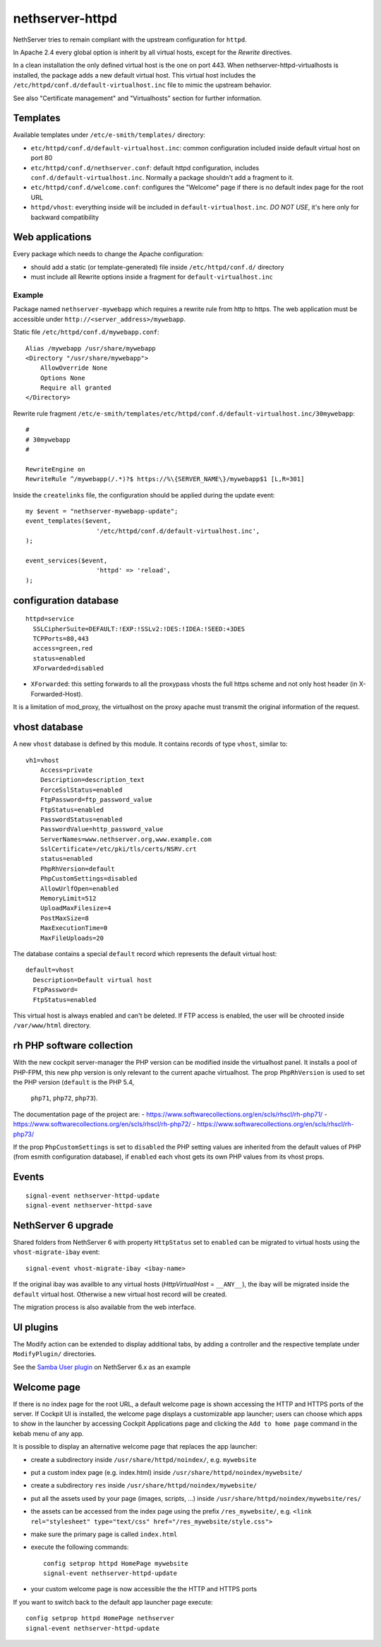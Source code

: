 nethserver-httpd
================

NethServer tries to remain compliant with the upstream configuration for ``httpd``.

In Apache 2.4 every global option is inherit by all virtual hosts,
except for the *Rewrite* directives.

In a clean installation the only defined virtual host is the one on port 443.
When nethserver-httpd-virtualhosts is installed, the package adds a new default virtual host.
This virtual host includes the ``/etc/httpd/conf.d/default-virtualhost.inc`` file
to mimic the upstream behavior.

See also "Certificate management" and "Virtualhosts" section for further information.

Templates
---------

Available templates under ``/etc/e-smith/templates/`` directory:

* ``etc/httpd/conf.d/default-virtualhost.inc``: common configuration
  included inside default virtual host on port 80

* ``etc/httpd/conf.d/nethserver.conf``: default httpd configuration,
  includes ``conf.d/default-virtualhost.inc``. 
  Normally a package shouldn't add a fragment to it.

* ``etc/httpd/conf.d/welcome.conf``: configures the "Welcome" page if
  there is no default index page for the root URL

* ``httpd/vhost``: everything inside will be included in ``default-virtualhost.inc``.
  *DO NOT USE*, it's here only for backward compatibility


Web applications
----------------

Every package which needs to change the Apache configuration:

* should add a static (or template-generated) file inside ``/etc/httpd/conf.d/`` directory
* must include all Rewrite options inside a fragment for ``default-virtualhost.inc``

Example
^^^^^^^

Package named ``nethserver-mywebapp`` which requires a rewrite rule from http to https.
The web application must be accessible under ``http://<server_address>/mywebapp``.

Static file ``/etc/httpd/conf.d/mywebapp.conf``:

::
 
 Alias /mywebapp /usr/share/mywebapp
 <Directory "/usr/share/mywebapp">
     AllowOverride None
     Options None
     Require all granted
 </Directory>

Rewrite rule fragment ``/etc/e-smith/templates/etc/httpd/conf.d/default-virtualhost.inc/30mywebapp``:

::

 #
 # 30mywebapp
 #
 
 RewriteEngine on
 RewriteRule ^/mywebapp(/.*)?$ https://%\{SERVER_NAME\}/mywebapp$1 [L,R=301]

Inside the ``createlinks`` file, the configuration should be applied during the update event:

::

  my $event = "nethserver-mywebapp-update";
  event_templates($event, 
                     '/etc/httpd/conf.d/default-virtualhost.inc',
  );

  event_services($event, 
                     'httpd' => 'reload',
  );



configuration database
----------------------

::

    httpd=service
      SSLCipherSuite=DEFAULT:!EXP:!SSLv2:!DES:!IDEA:!SEED:+3DES
      TCPPorts=80,443
      access=green,red
      status=enabled
      XForwarded=disabled

- ``XForwarded``: this setting forwards to all the proxypass vhosts the full https scheme and not only host header  (in X-Forwarded-Host). 
It is a limitation of mod_proxy, the virtualhost on the proxy apache must transmit the original information of the request.


vhost database
--------------

A new ``vhost`` database is defined by this module. It contains records of type
``vhost``, similar to: ::

    vh1=vhost
        Access=private
        Description=description_text
        ForceSslStatus=enabled
        FtpPassword=ftp_password_value
        FtpStatus=enabled
        PasswordStatus=enabled
        PasswordValue=http_password_value
        ServerNames=www.nethserver.org,www.example.com
        SslCertificate=/etc/pki/tls/certs/NSRV.crt
        status=enabled
        PhpRhVersion=default
        PhpCustomSettings=disabled
        AllowUrlfOpen=enabled
        MemoryLimit=512
        UploadMaxFilesize=4
        PostMaxSize=8
        MaxExecutionTime=0
        MaxFileUploads=20

The database contains a special ``default`` record which represents the default
virtual host: ::

  default=vhost
    Description=Default virtual host
    FtpPassword=
    FtpStatus=enabled

This virtual host is always enabled and can't be deleted. If FTP access is
enabled, the user will be chrooted inside ``/var/www/html`` directory.

rh PHP software collection
--------------------------
With the new cockpit server-manager the PHP version can be modified 
inside the virtualhost panel. It installs a pool of PHP-FPM, this new php 
version is only relevant to the current apache virtualhost. The prop 
``PhpRhVersion`` is used to set the PHP version (``default`` is the PHP 5.4,
 ``php71``, ``php72``, ``php73``).

The documentation page of the project are:
- https://www.softwarecollections.org/en/scls/rhscl/rh-php71/
- https://www.softwarecollections.org/en/scls/rhscl/rh-php72/
- https://www.softwarecollections.org/en/scls/rhscl/rh-php73/

If the prop ``PhpCustomSettings`` is set to ``disabled`` the PHP setting values 
are inherited from the default values of PHP (from esmith configuration database), if 
``enabled`` each vhost gets its own PHP values from its vhost props.

Events
------

::

 signal-event nethserver-httpd-update
 signal-event nethserver-httpd-save


NethServer 6 upgrade
--------------------

Shared folders from NethServer 6 with property ``HttpStatus`` set to ``enabled`` can
be migrated to virtual hosts using the ``vhost-migrate-ibay`` event: ::

    signal-event vhost-migrate-ibay <ibay-name>

If the original ibay was availble to any virtual hosts (`HttpVirtualHost` = ``__ANY__``),
the ibay will be migrated inside the ``default`` virtual host.
Otherwise a new virtual host record will be created.

The migration process is also available from the web interface.

UI plugins
----------

The Modify action can be extended to display additional tabs, by adding a 
controller and the respective template under ``ModifyPlugin/`` directories.

See the `Samba User plugin`_ on NethServer 6.x as an example

.. _`Samba User plugin`: https://github.com/NethServer/nethserver-samba/blob/9012fbcd0cb3db60d8fb0ddfcd3db9e39a01956c/root/usr/share/nethesis/NethServer/Module/User/Plugin/Samba.php


Welcome page
------------

If there is no index page for the root URL, a default welcome page is shown accessing the HTTP and HTTPS ports of the server.
If Cockpit UI is installed, the welcome page displays a customizable app launcher; users can choose which apps to show in the launcher by accessing Cockpit Applications page and clicking the ``Add to home page`` command in the kebab menu of any app.

It is possible to display an alternative welcome page that replaces the app launcher:

- create a subdirectory inside ``/usr/share/httpd/noindex/``, e.g. ``mywebsite``
- put a custom index page (e.g. index.html) inside ``/usr/share/httpd/noindex/mywebsite/``
- create a subdirectory ``res`` inside ``/usr/share/httpd/noindex/mywebsite/``
- put all the assets used by your page (images, scripts, ...) inside ``/usr/share/httpd/noindex/mywebsite/res/``
- the assets can be accessed from the index page using the prefix ``/res_mywebsite/``, e.g. ``<link rel="stylesheet" type="text/css" href="/res_mywebsite/style.css">``
- make sure the primary page is called ``index.html``
- execute the following commands: ::

    config setprop httpd HomePage mywebsite
    signal-event nethserver-httpd-update

- your custom welcome page is now accessible the the HTTP and HTTPS ports

If you want to switch back to the default app launcher page execute:

::

  config setprop httpd HomePage nethserver
  signal-event nethserver-httpd-update
